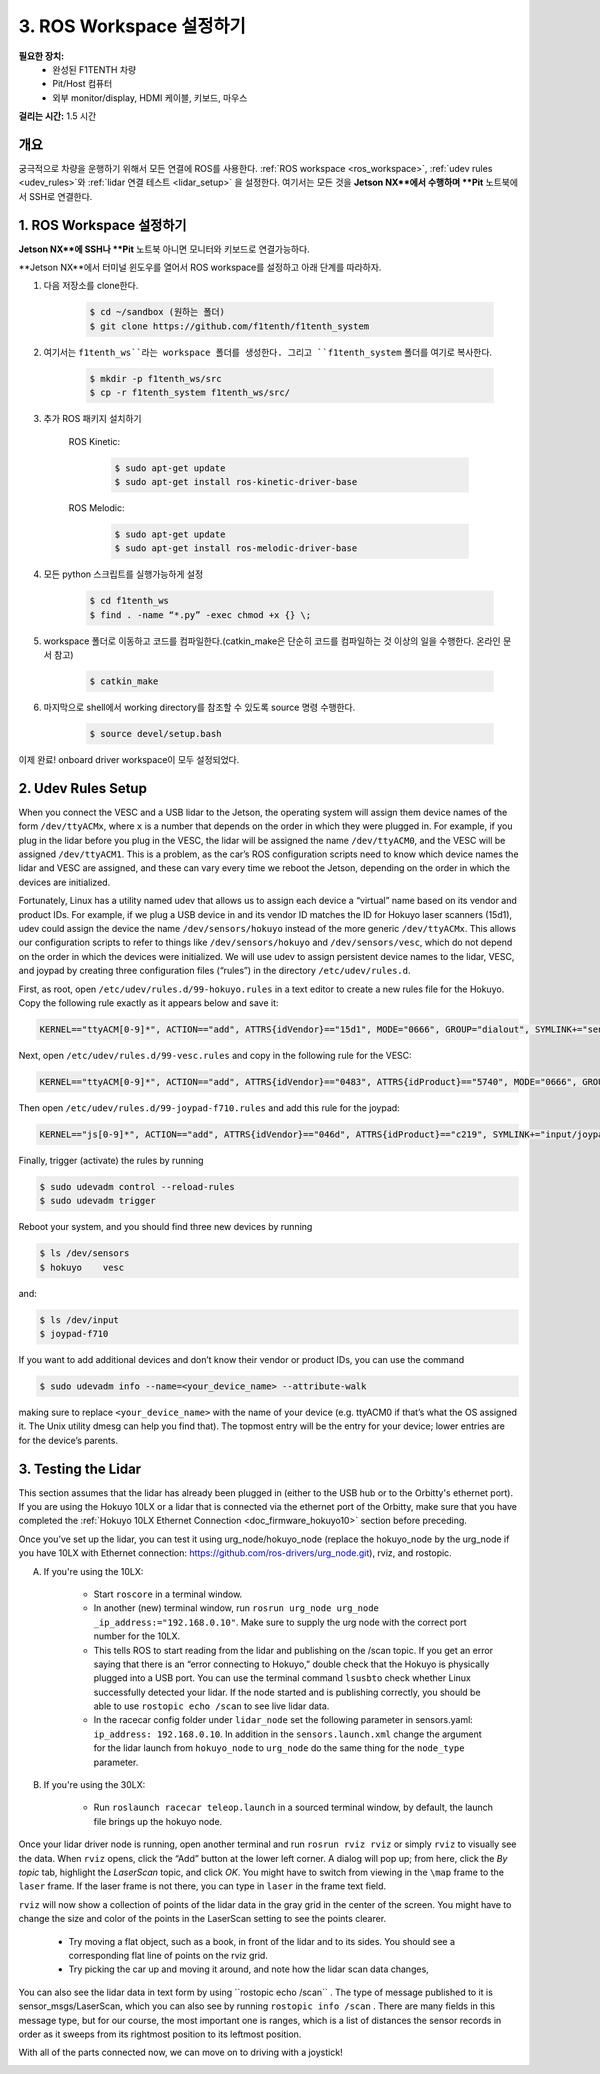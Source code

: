 .. _doc_drive_workspace:

3. ROS Workspace 설정하기
=====================
**필요한 장치:**
	* 완성된 F1TENTH 차량
	* Pit/Host 컴퓨터
	* 외부 monitor/display, HDMI 케이블, 키보드, 마우스

**걸리는 시간:** 1.5 시간

개요
----------
궁극적으로 차량을 운행하기 위해서 모든 연결에 ROS를 사용한다. :ref:`ROS workspace <ros_workspace>`, :ref:`udev rules <udev_rules>`와 :ref:`lidar 연결 테스트 <lidar_setup>` 을 설정한다. 여기서는 모든 것을 **Jetson NX**에서 수행하며 **Pit** 노트북에서 SSH로 연결한다.

.. _ros_workspace:

1. ROS Workspace 설정하기
---------------------------------
**Jetson NX**에 SSH나 **Pit** 노트북 아니면 모니터와 키보드로 연결가능하다.

**Jetson NX**에서 터미널 윈도우를 열어서 ROS workspace를 설정하고 아래 단계를 따라하자.

#. 다음 저장소를 clone한다.

	.. code-block:: bash

		$​ ​cd​ ~/sandbox (원하는 폴더)
		$​ git ​clone​ https://github.com/f1tenth/f1tenth_system

#.  여기서는 ``f1tenth_ws``라는 workspace 폴더를 생성한다. 그리고 ``f1tenth_system`` 폴더를 여기로 복사한다.

	.. code-block:: bash

		$​ mkdir -p f1tenth_ws/src
		$​ cp -r f1tenth_system f1tenth_ws/src/

#. 추가 ROS 패키지 설치하기

	ROS Kinetic:

		.. code-block:: bash

			$​ sudo apt-get update
			$​ sudo apt-get install ros-kinetic-driver-base

	ROS Melodic:

		.. code-block:: bash

			$​ sudo apt-get update
			$​ sudo apt-get install ros-melodic-driver-base

#. 모든 python 스크립트를 실행가능하게 설정

	.. code-block:: bash

		$​ ​cd​ f1tenth_ws
		$​ find . -name “*.py” -exec chmod +x {} \;

#. workspace 폴더로 이동하고 코드를 컴파일한다.(catkin_make은 단순히 코드를 컴파일하는 것 이상의 일을 수행한다. 온라인 문서 참고)

	.. code-block:: bash

		$​ catkin_make

#. 마지막으로 shell에서 working directory를 참조할 수 있도록 source 명령 수행한다.

	.. code-block:: bash

		$​ source devel/setup.bash

이제 완료! onboard driver workspace이 모두 설정되었다.

..
	Workspace Content Breakdown
	^^^^^^^^^^^^^^^^^^^^^^^^^^^^^
	Examine the contents of your workspace and you will see 3 folders. In the ROS world we call these **meta-packages** since they contain package.

		* algorithms
		* simulator
		* system

	#. Algorithms contains the brains of the car which run high level algorithms, such as wall following, pure pursuit, localization.
	#. Simulator contains racecar-simulator which is based off of MIT Racecar’s repository and includes some new worlds such as Levine 2nd floor loop. Simulator also contains f1_10_sim which contains some message types useful for passing drive parameters data from the algorithm nodes to the VESC nodes that drive the car.
	#. System contains code from MIT Racecar that the car would not be able to work without. For instance, System contains ackermann_msgs (for Ackermann steering), racecar (which contains parameters for max speed, sensor IP addresses, and teleoperation), serial (for USB serial communication with VESC), and vesc (written by MIT for VESC to work with the racecar).

	We will be focusing on the **System** folder in this section. :ref:`Going Forward <doc_going_forward_intro>` will utilize the firsit two folders - **Algorithms** and **Simulator**.

.. _udev_rules:

2. Udev Rules Setup
----------------------
When you connect the VESC and a USB lidar to the Jetson, the operating system will assign them device names of the form ``/dev/ttyACMx``, where ``x`` is a number that depends on the order in which they were plugged in. For example, if you plug in the lidar before you plug in the VESC, the lidar will be assigned the name ``/dev/ttyACM0​``, and the VESC will be assigned ``/dev/ttyACM1​``. This is a problem, as the car’s ROS configuration scripts need to know which device names the lidar and VESC are assigned, and these can vary every time we reboot the Jetson, depending on the order in which the devices are initialized.

Fortunately, Linux has a utility named ​udev​ that allows us to assign each device a “virtual” name based on its vendor and product IDs. For example, if we plug a USB device in and its vendor ID matches the ID for Hokuyo laser scanners (15d1), ​udev​ could assign the device the name ``/dev/sensors/hokuyo`` instead of the more generic ``/dev/ttyACMx​``. This allows our configuration scripts to refer to things like ``/dev/sensors/hokuyo`` and ``/dev/sensors/vesc​``, which do not depend on the order in which the devices were initialized. We will use udev to assign persistent device names to the lidar, VESC, and joypad by creating three configuration files (“rules”) in the directory ``/etc/udev/rules.d``.

First, as root, open ``/etc/udev/rules.d/99-hokuyo.rules`` in a text editor to create a new rules file for the Hokuyo. Copy the following rule exactly as it appears below and save it:

.. code-block:: bash

	KERNEL=="ttyACM[0-9]*", ACTION=="add", ATTRS{idVendor}=="15d1", MODE="0666", GROUP="dialout", SYMLINK+="sensors/hokuyo"

Next, open ``/etc/udev/rules.d/99-vesc.rules`` and copy in the following rule for the VESC:

.. code-block:: bash

	KERNEL=="ttyACM[0-9]*", ACTION=="add", ATTRS{idVendor}=="0483", ATTRS{idProduct}=="5740", MODE="0666", GROUP="dialout", SYMLINK+="sensors/vesc"

Then open ``/etc/udev/rules.d/99-joypad-f710.rules`` and add this rule for the joypad:

.. code-block:: bash

	KERNEL=="js[0-9]*", ACTION=="add", ATTRS{idVendor}=="046d", ATTRS{idProduct}=="c219", SYMLINK+="input/joypad-f710"

Finally, trigger (activate) the rules by running

.. code-block:: bash

	$ sudo ​udevadm control --reload-rules
	$ sudo udevadm trigger​

Reboot your system, and you should find three new devices by running

.. code-block:: bash

	$ ls /dev/sensors
	$ hokuyo​    vesc

and:

.. code-block:: bash

	$ ls /dev/input
	$ joypad-f710​

If you want to add additional devices and don’t know their vendor or product IDs, you can use the command

.. code-block:: bash

	$ sudo ​udevadm info --name=<your_device_name> --attribute-walk

making sure to replace ``<your_device_name>`` with the name of your device (e.g. ttyACM0 if that’s what the OS assigned it. The Unix utility ​dmesg​ can help you find that). The topmost entry will be the entry for your device; lower entries are for the device’s parents.

.. _lidar_setup:

3. Testing the Lidar
----------------------
This section assumes that the lidar has already been plugged in (either to the USB hub or to the Orbitty's ethernet port). If you are using the Hokuyo 10LX or a lidar that is connected via the ethernet port of the Orbitty, make sure that you have completed the :ref:`Hokuyo 10LX Ethernet Connection <doc_firmware_hokuyo10>` section before preceding.

Once you’ve set up the lidar, you can test it using ​urg_node​/hokuyo_node (replace the hokuyo_node by the urg_node if you have 10LX with Ethernet connection: https://github.com/ros-drivers/urg_node.git), ​rviz​, and ​rostopic​.

A. If you're using the 10LX:

	* Start ``roscore​`` in a terminal window.
	* In another (new) terminal window, run ``rosrun urg_node urg_node _ip_address:="192.168.0.10"​``. Make sure to supply the urg node with the correct port number for the 10LX.
	* This tells ROS to start reading from the lidar and publishing on the ​/scan​ topic. If you get an error saying that there is an “error connecting to Hokuyo,” double check that the Hokuyo is physically plugged into a USB port. You can use the terminal command ``lsusb​to`` check whether Linux successfully detected your lidar. If the node started and is publishing correctly, you should be able to use ``rostopic echo /scan​`` to see live lidar data.
	* In the racecar config folder under ``lidar_node`` set the following parameter in sensors.yaml: ``ip_address: 192.168.0.10``. In addition in the ``sensors.launch.xml`` change the argument for the lidar launch from ``hokuyo_node`` to ``urg_node`` do the same thing for the ``node_type`` parameter.

B. If you're using the 30LX:

	* Run ``roslaunch racecar teleop.launch`` in a sourced terminal window, by default, the launch file brings up the hokuyo node.

Once your lidar driver node is running, open another terminal and run ``rosrun rviz rviz​`` or simply ``rviz`` to visually see the data. When ``rviz​`` opens, click the “Add” button at the lower left corner. A dialog will pop up; from here, click the *By topic* tab, highlight the *LaserScan* topic, and click *OK*. You might have to switch from viewing in the ``\map`` frame to the ``laser`` frame. If the laser frame is not there, you can type in ``laser`` in the frame text field.

``rviz`` will now show a collection of points of the lidar data in the gray grid in the center of the screen. You might have to change the size and color of the points in the LaserScan setting to see the points clearer.

	* Try moving a flat object, such as a book, in front of the lidar and to its sides. You should see a corresponding flat line of points on the ​rviz​ grid.
	* Try picking the car up and moving it around, and note how the lidar scan data changes,

You can also see the lidar data in text form by using ​``rostopic echo /scan`` ​. The type of message published to it is sensor_msgs/LaserScan​, which you can also see by running ``rostopic info /scan​`` . There are many fields in this message type, but for our course, the most important one is ​ranges​, which is a list of distances the sensor records in order as it sweeps from its rightmost position to its leftmost position.

With all of the parts connected now, we can move on to driving with a joystick!

.. image:: img/drive01.gif
	:align: center
	:width: 200pt
